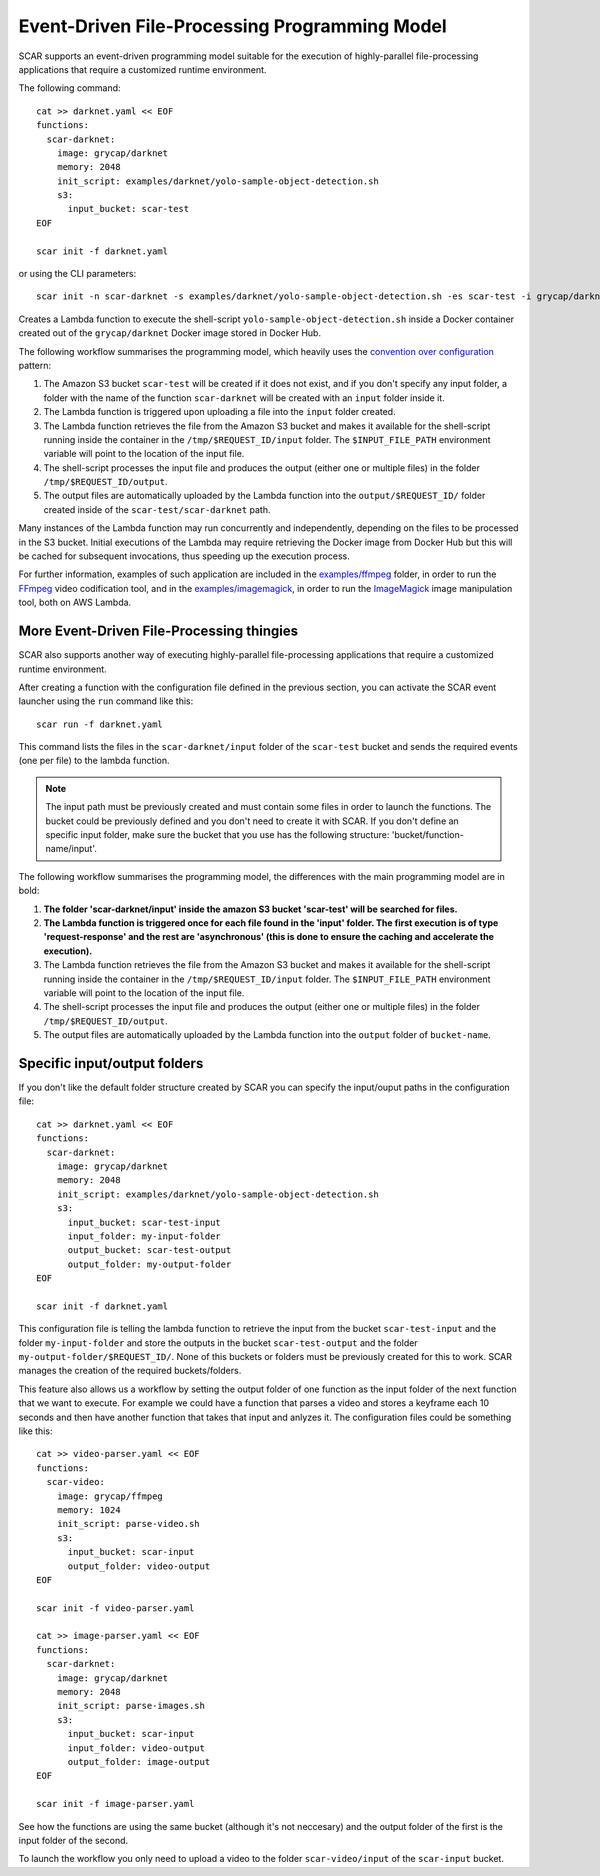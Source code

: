 Event-Driven File-Processing Programming Model
==============================================

SCAR supports an event-driven programming model suitable for the execution of highly-parallel file-processing applications that require a customized runtime environment.

The following command::

  cat >> darknet.yaml << EOF
  functions:
    scar-darknet:
      image: grycap/darknet
      memory: 2048
      init_script: examples/darknet/yolo-sample-object-detection.sh
      s3:
        input_bucket: scar-test
  EOF

  scar init -f darknet.yaml

or using the CLI parameters::

  scar init -n scar-darknet -s examples/darknet/yolo-sample-object-detection.sh -es scar-test -i grycap/darknet

Creates a Lambda function to execute the shell-script ``yolo-sample-object-detection.sh`` inside a Docker container created out of the ``grycap/darknet`` Docker image stored in Docker Hub.

The following workflow summarises the programming model, which heavily uses the `convention over configuration <https://en.wikipedia.org/wiki/Convention_over_configuration>`_ pattern:

#) The Amazon S3 bucket ``scar-test`` will be created if it does not exist, and if you don't specify any input folder, a folder with the name of the function ``scar-darknet`` will be created with an ``input`` folder inside it.
#) The Lambda function is triggered upon uploading a file into the ``input`` folder created.
#) The Lambda function retrieves the file from the Amazon S3 bucket and makes it available for the shell-script running inside the container in the ``/tmp/$REQUEST_ID/input`` folder. The ``$INPUT_FILE_PATH`` environment variable will point to the location of the input file.
#) The shell-script processes the input file and produces the output (either one or multiple files) in the folder ``/tmp/$REQUEST_ID/output``.
#) The output files are automatically uploaded by the Lambda function into the ``output/$REQUEST_ID/`` folder created inside of the ``scar-test/scar-darknet`` path.

Many instances of the Lambda function may run concurrently and independently, depending on the files to be processed in the S3 bucket. Initial executions of the Lambda may require retrieving the Docker image from Docker Hub but this will be cached for subsequent invocations, thus speeding up the execution process.

For further information, examples of such application are included in the `examples/ffmpeg <https://github.com/grycap/scar/tree/master/examples/ffmpeg>`_ folder, in order to run the `FFmpeg <https://ffmpeg.org/>`_ video codification tool, and in the `examples/imagemagick <https://github.com/grycap/scar/tree/master/examples/imagemagick>`_, in order to run the `ImageMagick <https://www.imagemagick.org>`_ image manipulation tool, both on AWS Lambda.

More Event-Driven File-Processing thingies
------------------------------------------

SCAR also supports another way of executing highly-parallel file-processing applications that require a customized runtime environment.

After creating a function with the configuration file defined in the previous section, you can activate the SCAR event launcher using the ``run`` command like this::

  scar run -f darknet.yaml

This command lists the files in the ``scar-darknet/input`` folder of the ``scar-test`` bucket and sends the required events (one per file) to the lambda function.

.. note::  The input path must be previously created and must contain some files in order to launch the functions. The bucket could be previously defined and you don't need to create it with SCAR. If you don't define an specific input folder, make sure the bucket that you use has the following structure: 'bucket/function-name/input'.

The following workflow summarises the programming model, the differences with the main programming model are in bold:

#) **The folder 'scar-darknet/input' inside the amazon S3 bucket 'scar-test' will be searched for files.**
#) **The Lambda function is triggered once for each file found in the 'input' folder. The first execution is of type 'request-response' and the rest are 'asynchronous' (this is done to ensure the caching and accelerate the execution).**
#) The Lambda function retrieves the file from the Amazon S3 bucket and makes it available for the shell-script running inside the container in the ``/tmp/$REQUEST_ID/input`` folder. The ``$INPUT_FILE_PATH`` environment variable will point to the location of the input file.
#) The shell-script processes the input file and produces the output (either one or multiple files) in the folder ``/tmp/$REQUEST_ID/output``.
#) The output files are automatically uploaded by the Lambda function into the ``output`` folder of ``bucket-name``.

.. image:: images/wait.png
   :align: center

Specific input/output folders
-----------------------------

If you don't like the default folder structure created by SCAR you can specify the input/ouput paths in the configuration file::

  cat >> darknet.yaml << EOF
  functions:
    scar-darknet:
      image: grycap/darknet
      memory: 2048
      init_script: examples/darknet/yolo-sample-object-detection.sh
      s3:
        input_bucket: scar-test-input
        input_folder: my-input-folder
        output_bucket: scar-test-output
        output_folder: my-output-folder
  EOF

  scar init -f darknet.yaml

This configuration file is telling the lambda function to retrieve the input from the bucket ``scar-test-input`` and the folder ``my-input-folder`` and store the outputs in the bucket ``scar-test-output`` and the folder ``my-output-folder/$REQUEST_ID/``. None of this buckets or folders must be previously created for this to work. SCAR manages the creation of the required buckets/folders.

This feature also allows us a workflow by setting the output folder of one function as the input folder of the next function that we want to execute. For example we could have a function that parses a video and stores a keyframe each 10 seconds and then have another function that takes that input and anlyzes it. The configuration files could be something like this::

  cat >> video-parser.yaml << EOF
  functions:
    scar-video:
      image: grycap/ffmpeg
      memory: 1024
      init_script: parse-video.sh
      s3:
        input_bucket: scar-input
        output_folder: video-output
  EOF

  scar init -f video-parser.yaml

  cat >> image-parser.yaml << EOF
  functions:
    scar-darknet:
      image: grycap/darknet
      memory: 2048
      init_script: parse-images.sh
      s3:
        input_bucket: scar-input
        input_folder: video-output
        output_folder: image-output
  EOF

  scar init -f image-parser.yaml  

See how the functions are using the same bucket (although it's not neccesary) and the output folder of the first is the input folder of the second. 

To launch the workflow you only need to upload a video to the folder ``scar-video/input`` of the ``scar-input`` bucket.